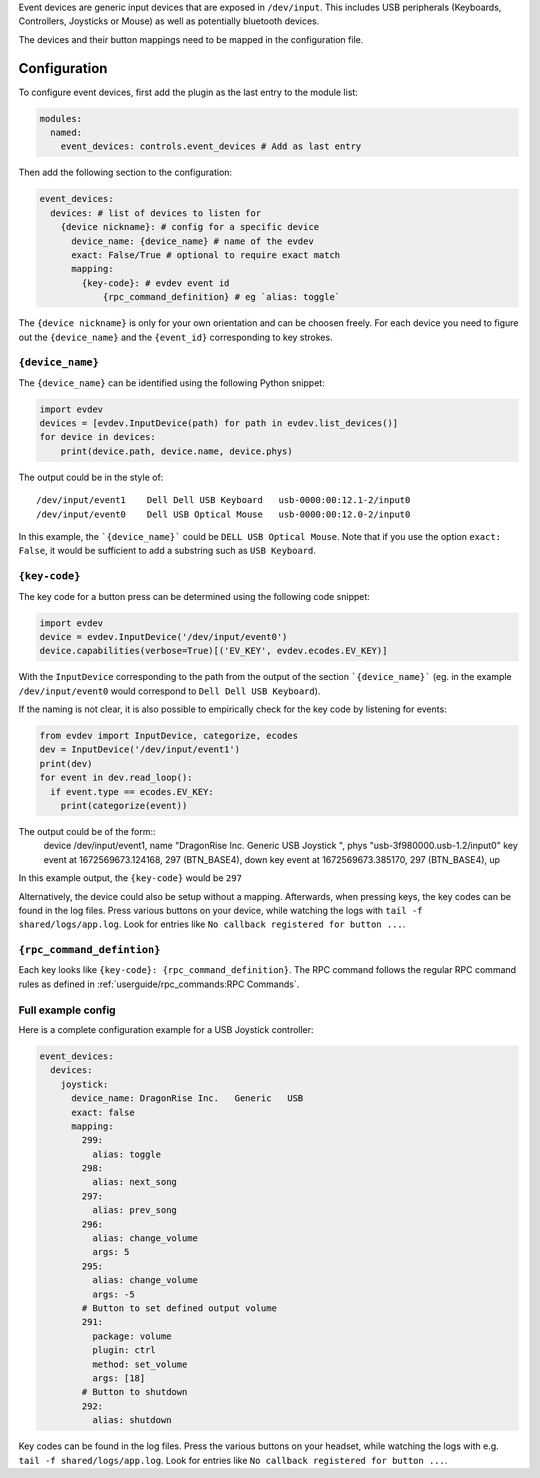 Event devices are generic input devices that are exposed in ``/dev/input``.
This includes USB peripherals (Keyboards, Controllers, Joysticks or Mouse) as well as potentially bluetooth devices.

The devices and their button mappings need to be mapped in the configuration file.

Configuration
---------------------

To configure event devices, first add the plugin as the last entry to the module list:

.. code-block:: yaml

  modules:
    named:
      event_devices: controls.event_devices # Add as last entry

Then add the following section to the configuration:

.. code-block:: yaml

  event_devices:
    devices: # list of devices to listen for
      {device nickname}: # config for a specific device
        device_name: {device_name} # name of the evdev
        exact: False/True # optional to require exact match
        mapping:
          {key-code}: # evdev event id
              {rpc_command_definition} # eg `alias: toggle` 

The ``{device nickname}`` is only for your own orientation and can be choosen freely.
For each device you need to figure out the ``{device_name}`` and the ``{event_id}`` corresponding to key strokes.

``{device_name}``
==================

The ``{device_name}`` can be identified using the following Python snippet:

.. code-block:: Python

  import evdev
  devices = [evdev.InputDevice(path) for path in evdev.list_devices()]
  for device in devices:
      print(device.path, device.name, device.phys)

The output could be in the style of: ::

  /dev/input/event1    Dell Dell USB Keyboard   usb-0000:00:12.1-2/input0
  /dev/input/event0    Dell USB Optical Mouse   usb-0000:00:12.0-2/input0

In this example, the ```{device_name}``` could be ``DELL USB Optical Mouse``.
Note that if you use the option ``exact: False``, it would be sufficient to add a substring such as ``USB Keyboard``.

``{key-code}``
================

The key code for a button press can be determined using the following code snippet:

.. code-block:: Python

  import evdev
  device = evdev.InputDevice('/dev/input/event0')
  device.capabilities(verbose=True)[('EV_KEY', evdev.ecodes.EV_KEY)]

With the ``InputDevice`` corresponding to the path from the output of the section ```{device_name}``` (eg. in the example ``/dev/input/event0``
would correspond to ``Dell Dell USB Keyboard``).

If the naming is not clear, it is also possible to empirically check for the key code by listening for events:

.. code-block:: Python

  from evdev import InputDevice, categorize, ecodes
  dev = InputDevice('/dev/input/event1')
  print(dev)
  for event in dev.read_loop():
    if event.type == ecodes.EV_KEY:
      print(categorize(event))

The output could be of the form::
  device /dev/input/event1, name "DragonRise Inc.   Generic   USB  Joystick  ", phys "usb-3f980000.usb-1.2/input0"
  key event at 1672569673.124168, 297 (BTN_BASE4), down
  key event at 1672569673.385170, 297 (BTN_BASE4), up

In this example output, the ``{key-code}`` would be ``297``

Alternatively, the device could also be setup without a mapping.
Afterwards, when pressing keys, the key codes can be found in the log files. Press various buttons on your device,
while watching the logs with ``tail -f shared/logs/app.log``.
Look for entries like ``No callback registered for button ...``.

``{rpc_command_defintion}``
==============================
Each key looks like ``{key-code}: {rpc_command_definition}``.
The RPC command follows the regular RPC command rules as defined in :ref:`userguide/rpc_commands:RPC Commands`.


Full example config
=====================

Here is a complete configuration example for a USB Joystick controller:

.. code-block:: yaml
  
  event_devices:
    devices:
      joystick:
        device_name: DragonRise Inc.   Generic   USB
        exact: false
        mapping:
          299:
            alias: toggle
          298:
            alias: next_song
          297:
            alias: prev_song
          296:
            alias: change_volume
            args: 5
          295:
            alias: change_volume
            args: -5
          # Button to set defined output volume
          291:
            package: volume
            plugin: ctrl
            method: set_volume
            args: [18]
          # Button to shutdown
          292:
            alias: shutdown


Key codes can be found in the log files. Press the various buttons on your headset, while watching the
logs with e.g. ``tail -f shared/logs/app.log``.  Look for entries like ``No callback registered for button ...``.

